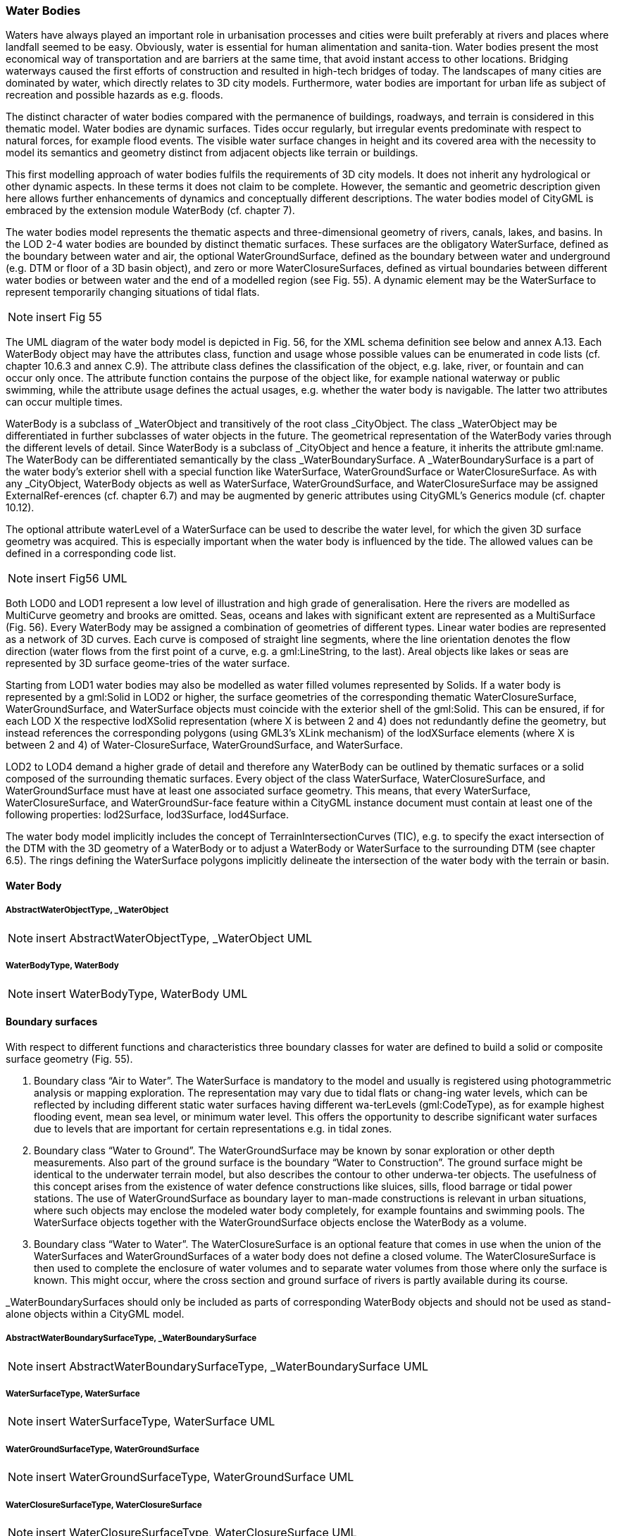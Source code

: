 [bp_waterbody]]
=== Water Bodies
Waters have always played an important role in urbanisation processes and cities were built preferably at rivers and places where landfall seemed to be easy. Obviously, water is essential for human alimentation and sanita-tion. Water bodies present the most economical way of transportation and are barriers at the same time, that avoid instant access to other locations. Bridging waterways caused the first efforts of construction and resulted in high-tech bridges of today. The landscapes of many cities are dominated by water, which directly relates to 3D city models. Furthermore, water bodies are important for urban life as subject of recreation and possible hazards as e.g. floods.

The distinct character of water bodies compared with the permanence of buildings, roadways, and terrain is considered in this thematic model. Water bodies are dynamic surfaces. Tides occur regularly, but irregular events predominate with respect to natural forces, for example flood events. The visible water surface changes in height and its covered area with the necessity to model its semantics and geometry distinct from adjacent objects like terrain or buildings.

This first modelling approach of water bodies fulfils the requirements of 3D city models. It does not inherit any hydrological or other dynamic aspects. In these terms it does not claim to be complete. However, the semantic and geometric description given here allows further enhancements of dynamics and conceptually different descriptions. The water bodies model of CityGML is embraced by the extension module WaterBody (cf. chapter 7).

The water bodies model represents the thematic aspects and three-dimensional geometry of rivers, canals, lakes, and basins. In the LOD 2-4 water bodies are bounded by distinct thematic surfaces. These surfaces are the obligatory WaterSurface, defined as the boundary between water and air, the optional WaterGroundSurface, defined as the boundary between water and underground (e.g. DTM or floor of a 3D basin object), and zero or more WaterClosureSurfaces, defined as virtual boundaries between different water bodies or between water and the end of a modelled region (see Fig. 55). A dynamic element may be the WaterSurface to represent temporarily changing situations of tidal flats.

NOTE: insert Fig 55

The UML diagram of the water body model is depicted in Fig. 56, for the XML schema definition see below and annex A.13. Each WaterBody object may have the attributes class, function and usage whose possible values can be enumerated in code lists (cf. chapter 10.6.3 and annex C.9). The attribute class defines the classification of the object, e.g. lake, river, or fountain and can occur only once. The attribute function contains the purpose of the object like, for example national waterway or public swimming, while the attribute usage defines the actual usages, e.g. whether the water body is navigable. The latter two attributes can occur multiple times.

WaterBody is a subclass of _WaterObject and transitively of the root class _CityObject. The class _WaterObject may be differentiated in further subclasses of water objects in the future. The geometrical representation of the WaterBody varies through the different levels of detail. Since WaterBody is a subclass of _CityObject and hence a feature, it inherits the attribute gml:name. The WaterBody can be differentiated semantically by the class _WaterBoundarySurface. A _WaterBoundarySurface is a part of the water body’s exterior shell with a special function like WaterSurface, WaterGroundSurface or WaterClosureSurface. As with any _CityObject, WaterBody objects as well as WaterSurface, WaterGroundSurface, and WaterClosureSurface may be assigned ExternalRef-erences (cf. chapter 6.7) and may be augmented by generic attributes using CityGML’s Generics module (cf. chapter 10.12).

The optional attribute waterLevel of a WaterSurface can be used to describe the water level, for which the given 3D surface geometry was acquired. This is especially important when the water body is influenced by the tide. The allowed values can be defined in a corresponding code list.

NOTE: insert Fig56 UML

Both LOD0 and LOD1 represent a low level of illustration and high grade of generalisation. Here the rivers are modelled as MultiCurve geometry and brooks are omitted. Seas, oceans and lakes with significant extent are represented as a MultiSurface (Fig. 56). Every WaterBody may be assigned a combination of geometries of different types. Linear water bodies are represented as a network of 3D curves. Each curve is composed of straight line segments, where the line orientation denotes the flow direction (water flows from the first point of a curve, e.g. a gml:LineString, to the last). Areal objects like lakes or seas are represented by 3D surface geome-tries of the water surface.

Starting from LOD1 water bodies may also be modelled as water filled volumes represented by Solids. If a water body is represented by a gml:Solid in LOD2 or higher, the surface geometries of the corresponding thematic WaterClosureSurface, WaterGroundSurface, and WaterSurface objects must coincide with the exterior shell of the gml:Solid. This can be ensured, if for each LOD X the respective lodXSolid representation (where X is between 2 and 4) does not redundantly define the geometry, but instead references the corresponding polygons (using GML3’s XLink mechanism) of the lodXSurface elements (where X is between 2 and 4) of Water-ClosureSurface, WaterGroundSurface, and WaterSurface.

LOD2 to LOD4 demand a higher grade of detail and therefore any WaterBody can be outlined by thematic surfaces or a solid composed of the surrounding thematic surfaces.
Every object of the class WaterSurface, WaterClosureSurface, and WaterGroundSurface must have at least one associated surface geometry. This means, that every WaterSurface, WaterClosureSurface, and WaterGroundSur-face feature within a CityGML instance document must contain at least one of the following properties: lod2Surface, lod3Surface, lod4Surface.

The water body model implicitly includes the concept of TerrainIntersectionCurves (TIC), e.g. to specify the exact intersection of the DTM with the 3D geometry of a WaterBody or to adjust a WaterBody or WaterSurface to the surrounding DTM (see chapter 6.5). The rings defining the WaterSurface polygons implicitly delineate the intersection of the water body with the terrain or basin.

==== Water Body

===== AbstractWaterObjectType, _WaterObject

NOTE: insert AbstractWaterObjectType, _WaterObject UML

===== WaterBodyType, WaterBody

NOTE: insert WaterBodyType, WaterBody UML

==== Boundary surfaces

With respect to different functions and characteristics three boundary classes for water are defined to build a solid or composite surface geometry (Fig. 55).

. Boundary class “Air to Water”. The WaterSurface is mandatory to the model and usually is registered using photogrammetric analysis or mapping exploration. The representation may vary due to tidal flats or chang-ing water levels, which can be reflected by including different static water surfaces having different wa-terLevels (gml:CodeType), as for example highest flooding event, mean sea level, or minimum water level. This offers the opportunity to describe significant water surfaces due to levels that are important for certain representations e.g. in tidal zones.
. Boundary class “Water to Ground”. The WaterGroundSurface may be known by sonar exploration or other depth measurements. Also part of the ground surface is the boundary “Water to Construction”. The ground surface might be identical to the underwater terrain model, but also describes the contour to other underwa-ter objects. The usefulness of this concept arises from the existence of water defence constructions like sluices, sills, flood barrage or tidal power stations. The use of WaterGroundSurface as boundary layer to man-made constructions is relevant in urban situations, where such objects may enclose the modeled water body completely, for example fountains and swimming pools. The WaterSurface objects together with the WaterGroundSurface objects enclose the WaterBody as a volume.
. Boundary class “Water to Water”. The WaterClosureSurface is an optional feature that comes in use when the union of the WaterSurfaces and WaterGroundSurfaces of a water body does not define a closed volume. The WaterClosureSurface is then used to complete the enclosure of water volumes and to separate water volumes from those where only the surface is known. This might occur, where the cross section and ground surface of rivers is partly available during its course.

_WaterBoundarySurfaces should only be included as parts of corresponding WaterBody objects and should not be used as stand-alone objects within a CityGML model.

===== AbstractWaterBoundarySurfaceType, _WaterBoundarySurface

NOTE: insert AbstractWaterBoundarySurfaceType, _WaterBoundarySurface UML

===== WaterSurfaceType, WaterSurface

NOTE: insert WaterSurfaceType, WaterSurface UML

===== WaterGroundSurfaceType, WaterGroundSurface

NOTE: insert WaterGroundSurfaceType, WaterGroundSurface UML

===== WaterClosureSurfaceType, WaterClosureSurface

NOTE: insert WaterClosureSurfaceType, WaterClosureSurface UML







